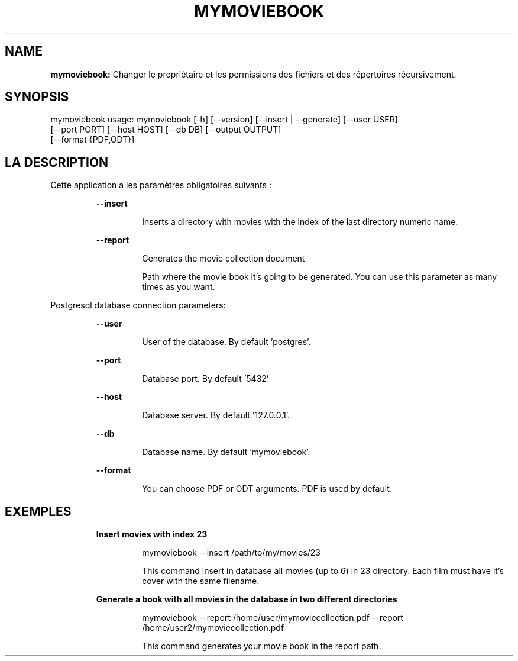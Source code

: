 .TH MYMOVIEBOOK 1 2019\-12\-17
.SH NAME

.B mymoviebook:
Changer le propri\('etaire et les permissions des fichiers et des r\('epertoires r\('ecursivement.
.SH SYNOPSIS

mymoviebook usage: mymoviebook [\-h] [\-\-version] [\-\-insert | \-\-generate] [\-\-user USER]
                   [\-\-port PORT] [\-\-host HOST] [\-\-db DB] [\-\-output OUTPUT]
                   [\-\-format {PDF,ODT}]
.SH LA DESCRIPTION

.PP
Cette application a les paramètres obligatoires suivants :
.PP
.RS
.B \-\-insert
.RE
.PP
.RS
.RS
Inserts a directory with movies with the index of the last directory numeric name.
.RE
.RE
.PP
.RS
.B \-\-report
.RE
.PP
.RS
.RS
Generates the movie collection document
.RE
.RE
.PP
.RS
.RS
Path where the movie book it's going to be generated. You can use this parameter as many times as you want.
.RE
.RE
.PP
Postgresql database connection parameters:
.PP
.RS
.B \-\-user
.RE
.PP
.RS
.RS
User of the database. By default 'postgres'.
.RE
.RE
.PP
.RS
.B \-\-port
.RE
.PP
.RS
.RS
Database port. By default '5432'
.RE
.RE
.PP
.RS
.B \-\-host
.RE
.PP
.RS
.RS
Database server. By default '127.0.0.1'.
.RE
.RE
.PP
.RS
.B \-\-db
.RE
.PP
.RS
.RS
Database name. By default 'mymoviebook'.
.RE
.RE
.PP
.RS
.B \-\-format
.RE
.PP
.RS
.RS
You can choose PDF or ODT arguments. PDF is used by default.
.RE
.RE
.SH EXEMPLES

.PP
.RS
.B Insert movies with index 23
.RE
.PP
.RS
.RS
mymoviebook \-\-insert /path/to/my/movies/23
.RE
.RE
.PP
.RS
.RS
This command insert in database all movies (up to 6) in 23 directory. Each film must have it's cover with the same filename.
.RE
.RE
.PP
.RS
.B Generate a book with all movies in the database in two different directories
.RE
.PP
.RS
.RS
mymoviebook \-\-report /home/user/mymoviecollection.pdf  \-\-report /home/user2/mymoviecollection.pdf
.RE
.RE
.PP
.RS
.RS
This command generates your movie book in the report path.
.RE
.RE
